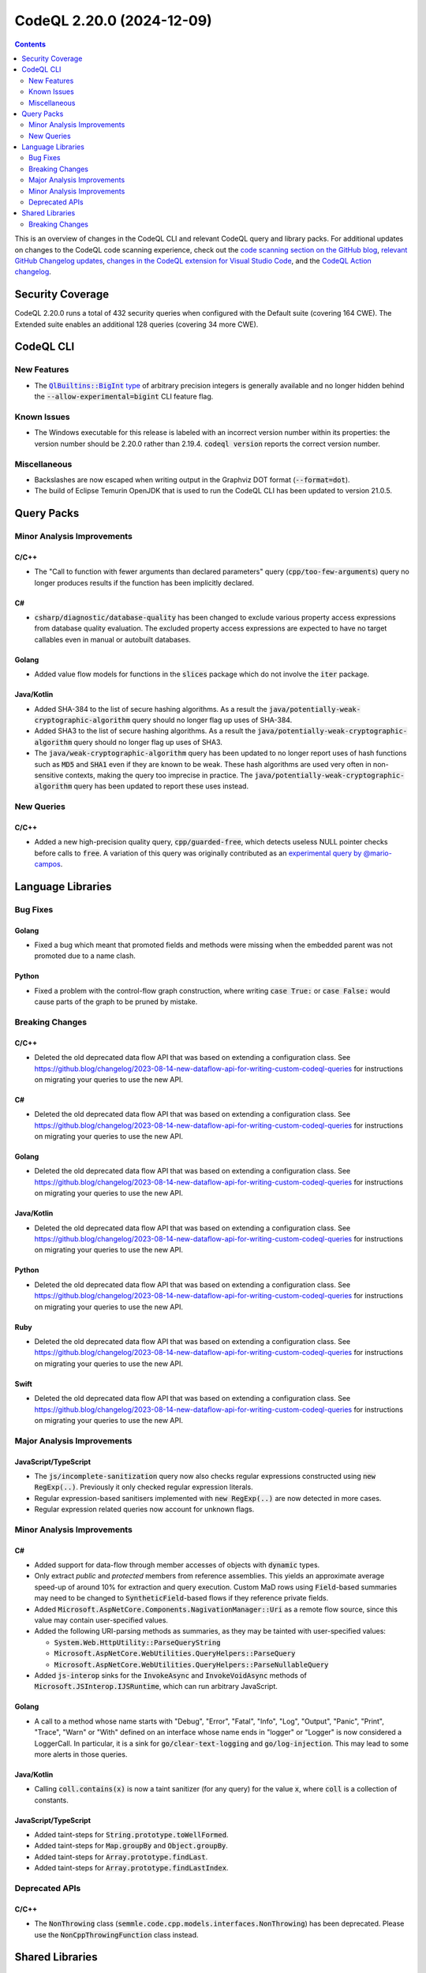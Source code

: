 .. _codeql-cli-2.20.0:

==========================
CodeQL 2.20.0 (2024-12-09)
==========================

.. contents:: Contents
   :depth: 2
   :local:
   :backlinks: none

This is an overview of changes in the CodeQL CLI and relevant CodeQL query and library packs. For additional updates on changes to the CodeQL code scanning experience, check out the `code scanning section on the GitHub blog <https://github.blog/tag/code-scanning/>`__, `relevant GitHub Changelog updates <https://github.blog/changelog/label/code-scanning/>`__, `changes in the CodeQL extension for Visual Studio Code <https://marketplace.visualstudio.com/items/GitHub.vscode-codeql/changelog>`__, and the `CodeQL Action changelog <https://github.com/github/codeql-action/blob/main/CHANGELOG.md>`__.

Security Coverage
-----------------

CodeQL 2.20.0 runs a total of 432 security queries when configured with the Default suite (covering 164 CWE). The Extended suite enables an additional 128 queries (covering 34 more CWE).

CodeQL CLI
----------

New Features
~~~~~~~~~~~~

*   The |link-code-QlBuiltins-BigInt-type-1|_ of arbitrary precision integers is generally available and no longer hidden behind the
    :code:`--allow-experimental=bigint` CLI feature flag.

Known Issues
~~~~~~~~~~~~

*   The Windows executable for this release is labeled with an incorrect version number within its properties: the version number should be 2.20.0 rather than 2.19.4.
    :code:`codeql version` reports the correct version number.

Miscellaneous
~~~~~~~~~~~~~

*   Backslashes are now escaped when writing output in the Graphviz DOT format (:code:`--format=dot`).
*   The build of Eclipse Temurin OpenJDK that is used to run the CodeQL CLI has been updated to version 21.0.5.

Query Packs
-----------

Minor Analysis Improvements
~~~~~~~~~~~~~~~~~~~~~~~~~~~

C/C++
"""""

*   The "Call to function with fewer arguments than declared parameters" query (:code:`cpp/too-few-arguments`) query no longer produces results if the function has been implicitly declared.

C#
""

*   :code:`csharp/diagnostic/database-quality` has been changed to exclude various property access expressions from database quality evaluation. The excluded property access expressions are expected to have no target callables even in manual or autobuilt databases.

Golang
""""""

*   Added value flow models for functions in the :code:`slices` package which do not involve the :code:`iter` package.

Java/Kotlin
"""""""""""

*   Added SHA-384 to the list of secure hashing algorithms. As a result the :code:`java/potentially-weak-cryptographic-algorithm` query should no longer flag up uses of SHA-384.
*   Added SHA3 to the list of secure hashing algorithms. As a result the :code:`java/potentially-weak-cryptographic-algorithm` query should no longer flag up uses of SHA3.
*   The :code:`java/weak-cryptographic-algorithm` query has been updated to no longer report uses of hash functions such as :code:`MD5` and :code:`SHA1` even if they are known to be weak. These hash algorithms are used very often in non-sensitive contexts, making the query too imprecise in practice. The :code:`java/potentially-weak-cryptographic-algorithm` query has been updated to report these uses instead.

New Queries
~~~~~~~~~~~

C/C++
"""""

*   Added a new high-precision quality query, :code:`cpp/guarded-free`, which detects useless NULL pointer checks before calls to :code:`free`. A variation of this query was originally contributed as an `experimental query by @mario-campos <https://github.com/github/codeql/pull/16331>`__.

Language Libraries
------------------

Bug Fixes
~~~~~~~~~

Golang
""""""

*   Fixed a bug which meant that promoted fields and methods were missing when the embedded parent was not promoted due to a name clash.

Python
""""""

*   Fixed a problem with the control-flow graph construction, where writing :code:`case True:` or :code:`case False:` would cause parts of the graph to be pruned by mistake.

Breaking Changes
~~~~~~~~~~~~~~~~

C/C++
"""""

*   Deleted the old deprecated data flow API that was based on extending a configuration class. See https://github.blog/changelog/2023-08-14-new-dataflow-api-for-writing-custom-codeql-queries for instructions on migrating your queries to use the new API.

C#
""

*   Deleted the old deprecated data flow API that was based on extending a configuration class. See https://github.blog/changelog/2023-08-14-new-dataflow-api-for-writing-custom-codeql-queries for instructions on migrating your queries to use the new API.

Golang
""""""

*   Deleted the old deprecated data flow API that was based on extending a configuration class. See https://github.blog/changelog/2023-08-14-new-dataflow-api-for-writing-custom-codeql-queries for instructions on migrating your queries to use the new API.

Java/Kotlin
"""""""""""

*   Deleted the old deprecated data flow API that was based on extending a configuration class. See https://github.blog/changelog/2023-08-14-new-dataflow-api-for-writing-custom-codeql-queries for instructions on migrating your queries to use the new API.

Python
""""""

*   Deleted the old deprecated data flow API that was based on extending a configuration class. See https://github.blog/changelog/2023-08-14-new-dataflow-api-for-writing-custom-codeql-queries for instructions on migrating your queries to use the new API.

Ruby
""""

*   Deleted the old deprecated data flow API that was based on extending a configuration class. See https://github.blog/changelog/2023-08-14-new-dataflow-api-for-writing-custom-codeql-queries for instructions on migrating your queries to use the new API.

Swift
"""""

*   Deleted the old deprecated data flow API that was based on extending a configuration class. See https://github.blog/changelog/2023-08-14-new-dataflow-api-for-writing-custom-codeql-queries for instructions on migrating your queries to use the new API.

Major Analysis Improvements
~~~~~~~~~~~~~~~~~~~~~~~~~~~

JavaScript/TypeScript
"""""""""""""""""""""

*   The :code:`js/incomplete-sanitization` query now also checks regular expressions constructed using :code:`new RegExp(..)`. Previously it only checked regular expression literals.
*   Regular expression-based sanitisers implemented with :code:`new RegExp(..)` are now detected in more cases.
*   Regular expression related queries now account for unknown flags.

Minor Analysis Improvements
~~~~~~~~~~~~~~~~~~~~~~~~~~~

C#
""

*   Added support for data-flow through member accesses of objects with :code:`dynamic` types.
*   Only extract *public* and *protected* members from reference assemblies. This yields an approximate average speed-up of around 10% for extraction and query execution. Custom MaD rows using :code:`Field`\ -based summaries may need to be changed to :code:`SyntheticField`\ -based flows if they reference private fields.
*   Added :code:`Microsoft.AspNetCore.Components.NagivationManager::Uri` as a remote flow source, since this value may contain user-specified values.
*   Added the following URI-parsing methods as summaries, as they may be tainted with user-specified values:

    *   :code:`System.Web.HttpUtility::ParseQueryString`
    *   :code:`Microsoft.AspNetCore.WebUtilities.QueryHelpers::ParseQuery`
    *   :code:`Microsoft.AspNetCore.WebUtilities.QueryHelpers::ParseNullableQuery`
    
*   Added :code:`js-interop` sinks for the :code:`InvokeAsync` and :code:`InvokeVoidAsync` methods of :code:`Microsoft.JSInterop.IJSRuntime`, which can run arbitrary JavaScript.

Golang
""""""

*   A call to a method whose name starts with "Debug", "Error", "Fatal", "Info", "Log", "Output", "Panic", "Print", "Trace", "Warn" or "With" defined on an interface whose name ends in "logger" or "Logger" is now considered a LoggerCall. In particular, it is a sink for :code:`go/clear-text-logging` and :code:`go/log-injection`. This may lead to some more alerts in those queries.

Java/Kotlin
"""""""""""

*   Calling :code:`coll.contains(x)` is now a taint sanitizer (for any query) for the value :code:`x`, where :code:`coll` is a collection of constants.

JavaScript/TypeScript
"""""""""""""""""""""

*   Added taint-steps for :code:`String.prototype.toWellFormed`.
*   Added taint-steps for :code:`Map.groupBy` and :code:`Object.groupBy`.
*   Added taint-steps for :code:`Array.prototype.findLast`.
*   Added taint-steps for :code:`Array.prototype.findLastIndex`.

Deprecated APIs
~~~~~~~~~~~~~~~

C/C++
"""""

*   The :code:`NonThrowing` class (:code:`semmle.code.cpp.models.interfaces.NonThrowing`) has been deprecated. Please use the :code:`NonCppThrowingFunction` class instead.

Shared Libraries
----------------

Breaking Changes
~~~~~~~~~~~~~~~~

Utility Classes
"""""""""""""""

*   Deleted the old deprecated inline expectation test API that was based on the :code:`InlineExpectationsTest` class.

.. |link-code-QlBuiltins-BigInt-type-1| replace:: :code:`QlBuiltins::BigInt` type
.. _link-code-QlBuiltins-BigInt-type-1: https://codeql.github.com/docs/ql-language-reference/modules/#bigint

